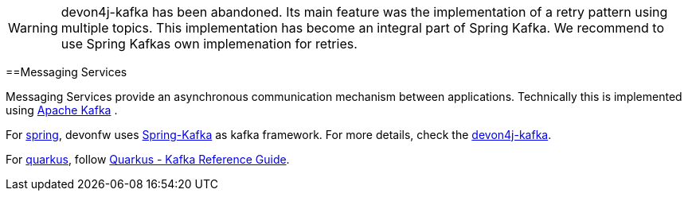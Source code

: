 :toc: macro
toc::[]

WARNING: devon4j-kafka has been abandoned. Its main feature was the implementation of a retry pattern using multiple topics. This implementation has become an integral part of Spring Kafka. We recommend to use Spring Kafkas own implemenation for retries. 

==Messaging Services

Messaging Services provide an asynchronous communication mechanism between applications. Technically this is implemented using http://kafka.apache.org/documentation.html[Apache Kafka] .

For link:spring[spring], devonfw uses link:https://spring.io/projects/spring-kafka[Spring-Kafka] as kafka framework.
For more details, check the link:spring/guide-kafka-spring[devon4j-kafka].

For link:quarkus[quarkus], follow https://quarkus.io/guides/kafka[Quarkus - Kafka Reference Guide].
